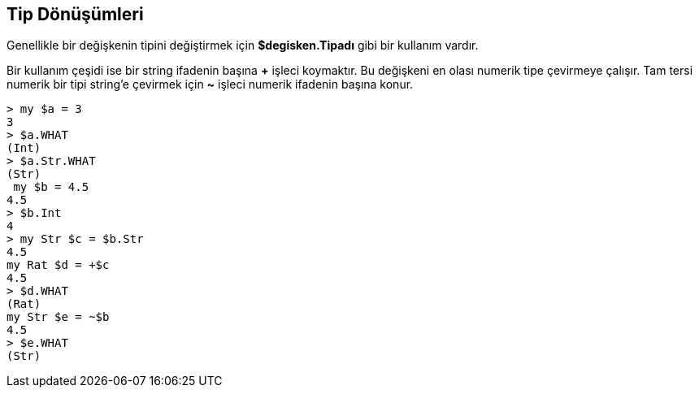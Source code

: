 == Tip Dönüşümleri

Genellikle bir değişkenin tipini değiştirmek için *$degisken.Tipadı* gibi bir kullanım vardır.

Bir kullanım çeşidi ise bir string ifadenin başına *+* işleci koymaktır. Bu değişkeni en olası numerik tipe çevirmeye çalışır. Tam tersi numerik bir tipi string'e çevirmek için *~* işleci numerik ifadenin başına konur.

```bash
> my $a = 3
3
> $a.WHAT
(Int)
> $a.Str.WHAT
(Str)
 my $b = 4.5
4.5
> $b.Int
4
> my Str $c = $b.Str
4.5
my Rat $d = +$c
4.5
> $d.WHAT
(Rat)
my Str $e = ~$b
4.5
> $e.WHAT
(Str)
```

